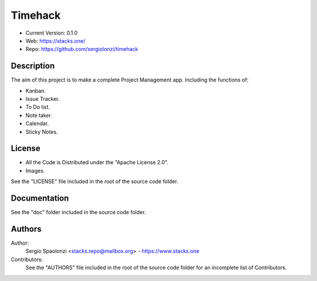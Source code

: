 #####################################
Timehack
#####################################
* Current Version: 0.1.0
* Web: https://stacks.one/
* Repo: https://github.com/sergiolonzi/timehack

*************************************
Description
*************************************
The aim of this project is to make a complete Project Management app.
Including the functions of:

* Kanban.
* Issue Tracker.
* To Do list.
* Note taker.
* Calendar.
* Sticky Notes.

*************************************
License
*************************************
* All the Code is Distributed under the "Apache License 2.0".
* Images

See the "LICENSE" file included in the root of the source code folder.

*************************************
Documentation
*************************************
See the "doc" folder included in the source code folder.

*************************************
Authors
*************************************
Author:
    Sergio Spaolonzi <stacks.repo@mailbox.org> - https://www.stacks.one

Contributors:
    See the "AUTHORS" file included in the root of the source code folder for an incomplete list of Contributors.


